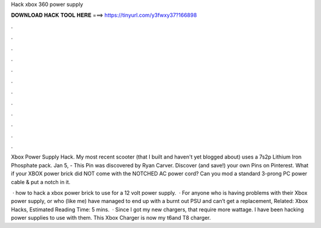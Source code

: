 Hack xbox 360 power supply



𝐃𝐎𝐖𝐍𝐋𝐎𝐀𝐃 𝐇𝐀𝐂𝐊 𝐓𝐎𝐎𝐋 𝐇𝐄𝐑𝐄 ===> https://tinyurl.com/y3fwxy37?166898



.



.



.



.



.



.



.



.



.



.



.



.

Xbox Power Supply Hack. My most recent scooter (that I built and haven't yet blogged about) uses a 7s2p Lithium Iron Phosphate pack. Jan 5, - This Pin was discovered by Ryan Carver. Discover (and save!) your own Pins on Pinterest. What if your XBOX power brick did NOT come with the NOTCHED AC power cord? Can you mod a standard 3-prong PC power cable & put a notch in it.

 · how to hack a xbox power brick to use for a 12 volt power supply.  · For anyone who is having problems with their Xbox power supply, or who (like me) have managed to end up with a burnt out PSU and can’t get a replacement, Related: Xbox Hacks, Estimated Reading Time: 5 mins.  · Since I got my new chargers, that require more wattage. I have been hacking power supplies to use with them. This Xbox Charger is now my t6and T8 charger.

